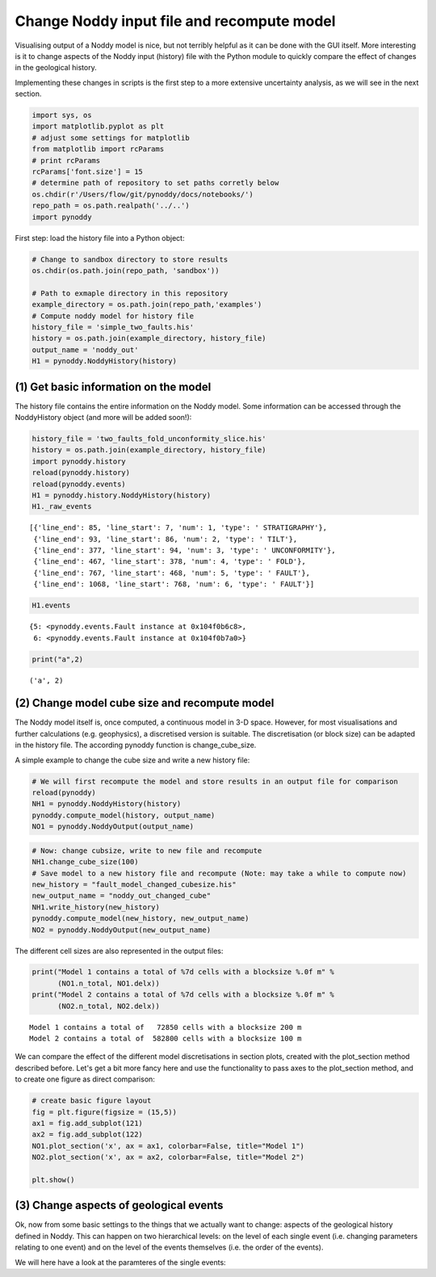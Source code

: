 
Change Noddy input file and recompute model
===========================================

Visualising output of a Noddy model is nice, but not terribly helpful as
it can be done with the GUI itself. More interesting is it to change
aspects of the Noddy input (history) file with the Python module to
quickly compare the effect of changes in the geological history.

Implementing these changes in scripts is the first step to a more
extensive uncertainty analysis, as we will see in the next section.

.. code:: python

    import sys, os
    import matplotlib.pyplot as plt
    # adjust some settings for matplotlib
    from matplotlib import rcParams
    # print rcParams
    rcParams['font.size'] = 15
    # determine path of repository to set paths corretly below
    os.chdir(r'/Users/flow/git/pynoddy/docs/notebooks/')
    repo_path = os.path.realpath('../..')
    import pynoddy
First step: load the history file into a Python object:

.. code:: python

    # Change to sandbox directory to store results
    os.chdir(os.path.join(repo_path, 'sandbox'))
    
    # Path to exmaple directory in this repository
    example_directory = os.path.join(repo_path,'examples')
    # Compute noddy model for history file
    history_file = 'simple_two_faults.his'
    history = os.path.join(example_directory, history_file)
    output_name = 'noddy_out'
    H1 = pynoddy.NoddyHistory(history)
(1) Get basic information on the model
--------------------------------------

The history file contains the entire information on the Noddy model.
Some information can be accessed through the NoddyHistory object (and
more will be added soon!):

.. code:: python

    history_file = 'two_faults_fold_unconformity_slice.his'
    history = os.path.join(example_directory, history_file)
    import pynoddy.history
    reload(pynoddy.history)
    reload(pynoddy.events)
    H1 = pynoddy.history.NoddyHistory(history)
    H1._raw_events



.. parsed-literal::

    [{'line_end': 85, 'line_start': 7, 'num': 1, 'type': ' STRATIGRAPHY'},
     {'line_end': 93, 'line_start': 86, 'num': 2, 'type': ' TILT'},
     {'line_end': 377, 'line_start': 94, 'num': 3, 'type': ' UNCONFORMITY'},
     {'line_end': 467, 'line_start': 378, 'num': 4, 'type': ' FOLD'},
     {'line_end': 767, 'line_start': 468, 'num': 5, 'type': ' FAULT'},
     {'line_end': 1068, 'line_start': 768, 'num': 6, 'type': ' FAULT'}]



.. code:: python

    H1.events



.. parsed-literal::

    {5: <pynoddy.events.Fault instance at 0x104f0b6c8>,
     6: <pynoddy.events.Fault instance at 0x104f0b7a0>}



.. code:: python

    print("a",2)

.. parsed-literal::

    ('a', 2)


(2) Change model cube size and recompute model
----------------------------------------------

The Noddy model itself is, once computed, a continuous model in 3-D
space. However, for most visualisations and further calculations (e.g.
geophysics), a discretised version is suitable. The discretisation (or
block size) can be adapted in the history file. The according pynoddy
function is change\_cube\_size.

A simple example to change the cube size and write a new history file:

.. code:: python

    # We will first recompute the model and store results in an output file for comparison
    reload(pynoddy)
    NH1 = pynoddy.NoddyHistory(history)
    pynoddy.compute_model(history, output_name) 
    NO1 = pynoddy.NoddyOutput(output_name)
.. code:: python

    # Now: change cubsize, write to new file and recompute
    NH1.change_cube_size(100)
    # Save model to a new history file and recompute (Note: may take a while to compute now)
    new_history = "fault_model_changed_cubesize.his"
    new_output_name = "noddy_out_changed_cube"
    NH1.write_history(new_history)
    pynoddy.compute_model(new_history, new_output_name)
    NO2 = pynoddy.NoddyOutput(new_output_name)
The different cell sizes are also represented in the output files:

.. code:: python

    print("Model 1 contains a total of %7d cells with a blocksize %.0f m" %
          (NO1.n_total, NO1.delx))
    print("Model 2 contains a total of %7d cells with a blocksize %.0f m" %
          (NO2.n_total, NO2.delx)) 

.. parsed-literal::

    Model 1 contains a total of   72850 cells with a blocksize 200 m
    Model 2 contains a total of  582800 cells with a blocksize 100 m


We can compare the effect of the different model discretisations in
section plots, created with the plot\_section method described before.
Let's get a bit more fancy here and use the functionality to pass axes
to the plot\_section method, and to create one figure as direct
comparison:

.. code:: python

    # create basic figure layout
    fig = plt.figure(figsize = (15,5))
    ax1 = fig.add_subplot(121)
    ax2 = fig.add_subplot(122)
    NO1.plot_section('x', ax = ax1, colorbar=False, title="Model 1")
    NO2.plot_section('x', ax = ax2, colorbar=False, title="Model 2")
    
    plt.show()



.. image:: 2-Adjust-input_files/2-Adjust-input_14_0.png


(3) Change aspects of geological events
---------------------------------------

Ok, now from some basic settings to the things that we actually want to
change: aspects of the geological history defined in Noddy. This can
happen on two hierarchical levels: on the level of each single event
(i.e. changing parameters relating to one event) and on the level of the
events themselves (i.e. the order of the events).

We will here have a look at the paramteres of the single events:

.. code:: python

    
.. code:: python

    
.. code:: python

    